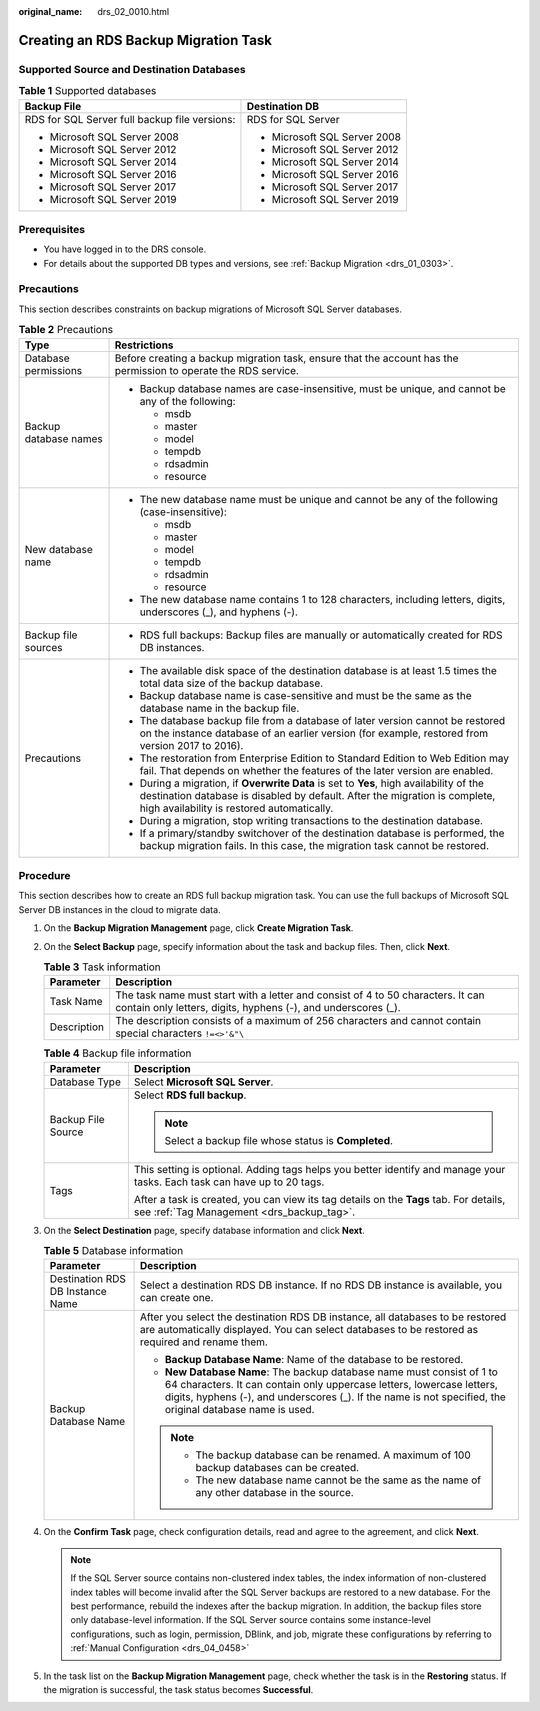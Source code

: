 :original_name: drs_02_0010.html

.. _drs_02_0010:

Creating an RDS Backup Migration Task
=====================================

Supported Source and Destination Databases
------------------------------------------

.. table:: **Table 1** Supported databases

   +-----------------------------------------------+-----------------------------------+
   | Backup File                                   | Destination DB                    |
   +===============================================+===================================+
   | RDS for SQL Server full backup file versions: | RDS for SQL Server                |
   |                                               |                                   |
   | -  Microsoft SQL Server 2008                  | -  Microsoft SQL Server 2008      |
   | -  Microsoft SQL Server 2012                  | -  Microsoft SQL Server 2012      |
   | -  Microsoft SQL Server 2014                  | -  Microsoft SQL Server 2014      |
   | -  Microsoft SQL Server 2016                  | -  Microsoft SQL Server 2016      |
   | -  Microsoft SQL Server 2017                  | -  Microsoft SQL Server 2017      |
   | -  Microsoft SQL Server 2019                  | -  Microsoft SQL Server 2019      |
   +-----------------------------------------------+-----------------------------------+

Prerequisites
-------------

-  You have logged in to the DRS console.
-  For details about the supported DB types and versions, see :ref:`Backup Migration <drs_01_0303>`.

Precautions
-----------

This section describes constraints on backup migrations of Microsoft SQL Server databases.

.. table:: **Table 2** Precautions

   +-----------------------------------+---------------------------------------------------------------------------------------------------------------------------------------------------------------------------------------------------------------------+
   | Type                              | Restrictions                                                                                                                                                                                                        |
   +===================================+=====================================================================================================================================================================================================================+
   | Database permissions              | Before creating a backup migration task, ensure that the account has the permission to operate the RDS service.                                                                                                     |
   +-----------------------------------+---------------------------------------------------------------------------------------------------------------------------------------------------------------------------------------------------------------------+
   | Backup database names             | -  Backup database names are case-insensitive, must be unique, and cannot be any of the following:                                                                                                                  |
   |                                   |                                                                                                                                                                                                                     |
   |                                   |    -  msdb                                                                                                                                                                                                          |
   |                                   |    -  master                                                                                                                                                                                                        |
   |                                   |    -  model                                                                                                                                                                                                         |
   |                                   |    -  tempdb                                                                                                                                                                                                        |
   |                                   |    -  rdsadmin                                                                                                                                                                                                      |
   |                                   |    -  resource                                                                                                                                                                                                      |
   +-----------------------------------+---------------------------------------------------------------------------------------------------------------------------------------------------------------------------------------------------------------------+
   | New database name                 | -  The new database name must be unique and cannot be any of the following (case-insensitive):                                                                                                                      |
   |                                   |                                                                                                                                                                                                                     |
   |                                   |    -  msdb                                                                                                                                                                                                          |
   |                                   |    -  master                                                                                                                                                                                                        |
   |                                   |    -  model                                                                                                                                                                                                         |
   |                                   |    -  tempdb                                                                                                                                                                                                        |
   |                                   |    -  rdsadmin                                                                                                                                                                                                      |
   |                                   |    -  resource                                                                                                                                                                                                      |
   |                                   |                                                                                                                                                                                                                     |
   |                                   | -  The new database name contains 1 to 128 characters, including letters, digits, underscores (_), and hyphens (-).                                                                                                 |
   +-----------------------------------+---------------------------------------------------------------------------------------------------------------------------------------------------------------------------------------------------------------------+
   | Backup file sources               | -  RDS full backups: Backup files are manually or automatically created for RDS DB instances.                                                                                                                       |
   +-----------------------------------+---------------------------------------------------------------------------------------------------------------------------------------------------------------------------------------------------------------------+
   | Precautions                       | -  The available disk space of the destination database is at least 1.5 times the total data size of the backup database.                                                                                           |
   |                                   | -  Backup database name is case-sensitive and must be the same as the database name in the backup file.                                                                                                             |
   |                                   | -  The database backup file from a database of later version cannot be restored on the instance database of an earlier version (for example, restored from version 2017 to 2016).                                   |
   |                                   | -  The restoration from Enterprise Edition to Standard Edition to Web Edition may fail. That depends on whether the features of the later version are enabled.                                                      |
   |                                   | -  During a migration, if **Overwrite Data** is set to **Yes**, high availability of the destination database is disabled by default. After the migration is complete, high availability is restored automatically. |
   |                                   | -  During a migration, stop writing transactions to the destination database.                                                                                                                                       |
   |                                   | -  If a primary/standby switchover of the destination database is performed, the backup migration fails. In this case, the migration task cannot be restored.                                                       |
   +-----------------------------------+---------------------------------------------------------------------------------------------------------------------------------------------------------------------------------------------------------------------+

Procedure
---------

This section describes how to create an RDS full backup migration task. You can use the full backups of Microsoft SQL Server DB instances in the cloud to migrate data.

#. On the **Backup Migration Management** page, click **Create Migration Task**.
#. On the **Select Backup** page, specify information about the task and backup files. Then, click **Next**.

   .. table:: **Table 3** Task information

      +-------------+--------------------------------------------------------------------------------------------------------------------------------------------------+
      | Parameter   | Description                                                                                                                                      |
      +=============+==================================================================================================================================================+
      | Task Name   | The task name must start with a letter and consist of 4 to 50 characters. It can contain only letters, digits, hyphens (-), and underscores (_). |
      +-------------+--------------------------------------------------------------------------------------------------------------------------------------------------+
      | Description | The description consists of a maximum of 256 characters and cannot contain special characters ``!=<>'&"\``                                       |
      +-------------+--------------------------------------------------------------------------------------------------------------------------------------------------+

   .. table:: **Table 4** Backup file information

      +-----------------------------------+-------------------------------------------------------------------------------------------------------------------------------------+
      | Parameter                         | Description                                                                                                                         |
      +===================================+=====================================================================================================================================+
      | Database Type                     | Select **Microsoft SQL Server**.                                                                                                    |
      +-----------------------------------+-------------------------------------------------------------------------------------------------------------------------------------+
      | Backup File Source                | Select **RDS full backup**.                                                                                                         |
      |                                   |                                                                                                                                     |
      |                                   | .. note::                                                                                                                           |
      |                                   |                                                                                                                                     |
      |                                   |    Select a backup file whose status is **Completed**.                                                                              |
      +-----------------------------------+-------------------------------------------------------------------------------------------------------------------------------------+
      | Tags                              | This setting is optional. Adding tags helps you better identify and manage your tasks. Each task can have up to 20 tags.            |
      |                                   |                                                                                                                                     |
      |                                   | After a task is created, you can view its tag details on the **Tags** tab. For details, see :ref:`Tag Management <drs_backup_tag>`. |
      +-----------------------------------+-------------------------------------------------------------------------------------------------------------------------------------+

#. On the **Select Destination** page, specify database information and click **Next**.

   .. table:: **Table 5** Database information

      +-----------------------------------+--------------------------------------------------------------------------------------------------------------------------------------------------------------------------------------------------------------------------------------------------------------+
      | Parameter                         | Description                                                                                                                                                                                                                                                  |
      +===================================+==============================================================================================================================================================================================================================================================+
      | Destination RDS DB Instance Name  | Select a destination RDS DB instance. If no RDS DB instance is available, you can create one.                                                                                                                                                                |
      +-----------------------------------+--------------------------------------------------------------------------------------------------------------------------------------------------------------------------------------------------------------------------------------------------------------+
      | Backup Database Name              | After you select the destination RDS DB instance, all databases to be restored are automatically displayed. You can select databases to be restored as required and rename them.                                                                             |
      |                                   |                                                                                                                                                                                                                                                              |
      |                                   | -  **Backup Database Name**: Name of the database to be restored.                                                                                                                                                                                            |
      |                                   | -  **New Database Name**: The backup database name must consist of 1 to 64 characters. It can contain only uppercase letters, lowercase letters, digits, hyphens (-), and underscores (_). If the name is not specified, the original database name is used. |
      |                                   |                                                                                                                                                                                                                                                              |
      |                                   | .. note::                                                                                                                                                                                                                                                    |
      |                                   |                                                                                                                                                                                                                                                              |
      |                                   |    -  The backup database can be renamed. A maximum of 100 backup databases can be created.                                                                                                                                                                  |
      |                                   |    -  The new database name cannot be the same as the name of any other database in the source.                                                                                                                                                              |
      +-----------------------------------+--------------------------------------------------------------------------------------------------------------------------------------------------------------------------------------------------------------------------------------------------------------+

#. On the **Confirm Task** page, check configuration details, read and agree to the agreement, and click **Next**.

   .. note::

      If the SQL Server source contains non-clustered index tables, the index information of non-clustered index tables will become invalid after the SQL Server backups are restored to a new database. For the best performance, rebuild the indexes after the backup migration. In addition, the backup files store only database-level information. If the SQL Server source contains some instance-level configurations, such as login, permission, DBlink, and job, migrate these configurations by referring to :ref:`Manual Configuration <drs_04_0458>`

#. In the task list on the **Backup Migration Management** page, check whether the task is in the **Restoring** status. If the migration is successful, the task status becomes **Successful**.
